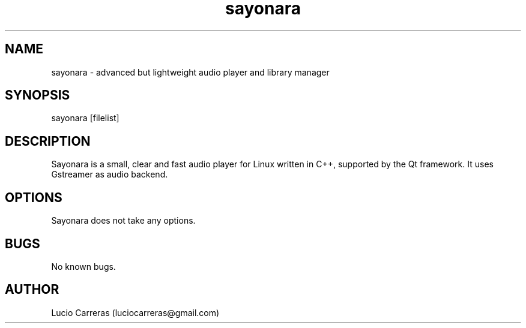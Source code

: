 .TH sayonara 1 "17 December 2015" "1.0" "Sayonara player"
.SH NAME
sayonara \- advanced but lightweight audio player and library manager
.SH SYNOPSIS
sayonara [filelist]
.SH DESCRIPTION
Sayonara is a small, clear and fast audio player for Linux written in C++, supported by the Qt framework. It uses Gstreamer as audio backend. 
.SH OPTIONS
Sayonara does not take any options.
.SH BUGS
No known bugs.
.SH AUTHOR
Lucio Carreras (luciocarreras@gmail.com)
